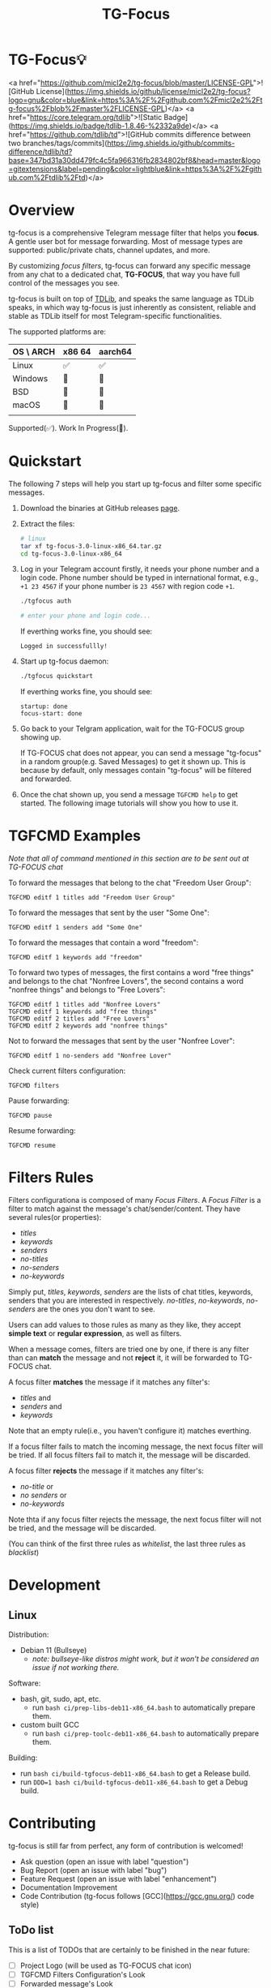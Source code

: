 #+title: TG-Focus
#+options: toc:1 num:nil

* TG-Focus💡

<a href="https://github.com/micl2e2/tg-focus/blob/master/LICENSE-GPL">![GitHub License](https://img.shields.io/github/license/micl2e2/tg-focus?logo=gnu&color=blue&link=https%3A%2F%2Fgithub.com%2Fmicl2e2%2Ftg-focus%2Fblob%2Fmaster%2FLICENSE-GPL)</a>
<a href="https://core.telegram.org/tdlib">![Static Badge](https://img.shields.io/badge/tdlib-1.8.46-%2332a9de)</a>
<a href="https://github.com/tdlib/td">![GitHub commits difference between two branches/tags/commits](https://img.shields.io/github/commits-difference/tdlib/td?base=347bd31a30dd479fc4c5fa966316fb2834802bf8&head=master&logo=gitextensions&label=pending&color=lightblue&link=https%3A%2F%2Fgithub.com%2Ftdlib%2Ftd)</a>

* Overview

tg-focus is a comprehensive Telegram message filter that helps
you *focus*. A gentle user bot for message forwarding. Most of
message types are supported: public/private chats, channel updates,
and more.

By customizing /focus filters/, tg-focus can forward any specific
message from any chat to a dedicated chat, *TG-FOCUS*, that way
you have full control of the messages you see.

tg-focus is built on top of [[https://core.telegram.org/tdlib/][TDLib]], and speaks the same language as
TDLib speaks, in which way tg-focus is just inherently as consistent,
reliable and stable as TDLib itself for most Telegram-specific
functionalities.

The supported platforms are:

| OS \ ARCH | x86 64 | aarch64 |
|-----------+--------+---------|
| Linux     | ✅     | ✅      |
| Windows   | 🔨     | 🔨      |
| BSD       | 🔨     | 🔨      |
| macOS     | 🔨     | 🔨      |
|           |        |         |

Supported(✅). Work In Progress(🔨). 

* Quickstart

The following 7 steps will help you start up tg-focus and filter some
specific messages.

1. Download the binaries at GitHub releases [[https://github.com/micl2e2/tg-focus/releases][page]].

2. Extract the files:

   #+begin_src bash
     # linux 
     tar xf tg-focus-3.0-linux-x86_64.tar.gz
     cd tg-focus-3.0-linux-x86_64
   #+end_src
   
3. Log in your Telegram account firstly, it needs your phone number
   and a login code. Phone number should be typed in international
   format, e.g., =+1 23 4567= if your phone number is =23 4567= with
   region code =+1=.
   
   #+begin_src bash     
     ./tgfocus auth
     
     # enter your phone and login code...
   #+end_src

   If everthing works fine, you should see:

   #+begin_src
     Logged in successfullly! 
   #+end_src

4. Start up tg-focus daemon:

   #+begin_src bash
     ./tgfocus quickstart
   #+end_src

   If everthing works fine, you should see:

   #+begin_src
     startup: done
     focus-start: done
   #+end_src

5. Go back to your Telgram application, wait for the TG-FOCUS
   group showing up. 

   If TG-FOCUS chat does not appear, you can send a message
   "tg-focus" in a random group(e.g. Saved Messages) to get it shown
   up. This is because by default, only messages contain "tg-focus"
   will be filtered and forwarded. 

6. Once the chat shown up, you send a message =TGFCMD help= to get
   started. The following image tutorials will show you how to use it.

 

* TGFCMD Examples

/Note that all of command mentioned in this section are to be sent out at
TG-FOCUS chat/


To forward the messages that belong to the chat "Freedom User Group":

#+begin_src
TGFCMD editf 1 titles add "Freedom User Group"
#+end_src

To forward the messages that sent by the user "Some One":

#+begin_src
TGFCMD editf 1 senders add "Some One"
#+end_src

To forward the messages that contain a word "freedom":

#+begin_src
TGFCMD editf 1 keywords add "freedom"  
#+end_src

To forward two types of messages, the first contains a word "free
things" and belongs to the chat "Nonfree Lovers", the second contains
a word "nonfree things" and belongs to "Free Lovers":

#+begin_src
TGFCMD editf 1 titles add "Nonfree Lovers"
TGFCMD editf 1 keywords add "free things"
TGFCMD editf 2 titles add "Free Lovers"
TGFCMD editf 2 keywords add "nonfree things"
#+end_src

Not to forward the messages that sent by the user "Nonfree Lover":

#+begin_src
TGFCMD editf 1 no-senders add "Nonfree Lover"
#+end_src

Check current filters configuration:

#+begin_src
TGFCMD filters
#+end_src

Pause forwarding:

#+begin_src
TGFCMD pause
#+end_src

Resume forwarding:

#+begin_src
TGFCMD resume
#+end_src

* Filters Rules

Filters configurationa is composed of many /Focus Filters/. A /Focus
Filter/ is a filter to match against the message's 
chat/sender/content. They have several rules(or properties):

- /titles/
- /keywords/
- /senders/
- /no-titles/
- /no-senders/
- /no-keywords/

Simply put, /titles/, /keywords/, /senders/ are the lists of
chat titles, keywords, senders that you are interested in respectively.
/no-titles/, /no-keywords/, /no-senders/ are the ones you don't want
to see.

Users can add values to those rules as many as they like, they
accept **simple text** or **regular expression**, as well as filters.

When a message comes, filters are tried one by one, if there is any
filter than can *match* the message and not *reject* it, it
will be forwarded to TG-FOCUS chat. 

A focus filter *matches* the message if it matches any filter's:

- /titles/ and
- /senders/ and
- /keywords/

Note that an empty rule(i.e., you haven't configure it) matches
everthing.

If a focus filter  fails to match the incoming message, the next focus
filter will be tried. If all focus filters fail to match it, the
message will be discarded.

A focus filter *rejects* the message if it matches any filter's:

- /no-title/ or
- /no senders/ or
- /no-keywords/

Note thta if any focus filter rejects the message, the next focus
filter will not be tried, and the message will be discarded.

(You can think of the first three rules as /whitelist/,
the last three rules as /blacklist/)

* Development

** Linux

Distribution:
- Debian 11 (Bullseye)
  - /note: bullseye-like distros might work, but it won't be
    considered an issue if not working there./
Software:
- bash, git, sudo, apt, etc.
  - run =bash ci/prep-libs-deb11-x86_64.bash= to automatically
    prepare them.
- custom built GCC
  - run =bash ci/prep-toolc-deb11-x86_64.bash= to automatically
    prepare them.
Building:
  - run =bash ci/build-tgfocus-deb11-x86_64.bash= to get a Release
    build.
  - run =DDD=1 bash ci/build-tgfocus-deb11-x86_64.bash= to get a Debug
    build.

* Contributing

tg-focus is still far from perfect, any form of contribution is
welcomed! 

- Ask question (open an issue with label "question")
- Bug Report (open an issue with label "bug")
- Feature Request (open an issue with label "enhancement")
- Documentation Improvement
- Code Contribution (tg-focus follows [GCC](https://gcc.gnu.org/) code
  style)


** ToDo list

This is a list of TODOs that are certainly to be finished in the near
future:

- [ ] Project Logo (will be used as TG-FOCUS chat icon)
- [ ] TGFCMD Filters Configuration's Look
- [ ] Forwarded message's Look
- [ ] Configuration in JSON Format
- [ ] Windows Port
- [ ] macOS Port
- [ ] BSD Port


* FAQ

** Can I trust tg-focus?

 Yes.

 First of all, consider that tg-focus is a GPL-licensed [free
 software](https://www.gnu.org/philosophy/free-sw.en.html). As for
 privacy, only credentials necessary for tdlib initialization are saved
 on the user's machine. And they are completely /yours-irrelavent/. As
 for source code, tg-focus's source as well as its dependencies' source
 are completely open.

 Most importantly, all of released binaries are built by *not* any
 individual, *but* Github-hosted machines. Check [[https://github.com/micl2e2/tg-focus/actions][github actions]] for
 more details.

* License

tg-focus is licensed under /GNU General Public License Version
3.0/. There is NO WARRANTY, to the extent permitted by law.

